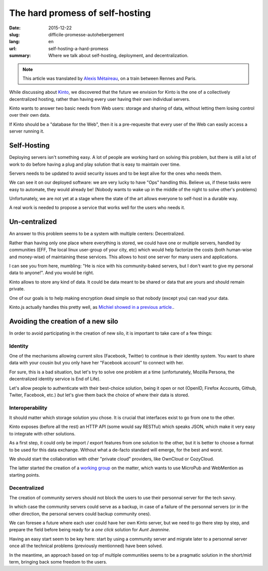 The hard promess of self-hosting
################################

:date: 2015-12-22
:slug: difficile-promesse-autohebergement
:lang: en
:url: self-hosting-a-hard-promess
:summary: Where we talk about self-hosting, deployment, and decentralization.

.. note::

  This article was translated by `Alexis Métaireau <https://notmyidea.org>`_,
  on a train between Rennes and Paris.

While discussing about `Kinto <https://kinto.readthedocs.org/>`_, we discovered
that the future we envision for Kinto is the one of a collectively decentralized
hosting, rather than having every user having their own individual servers.

Kinto wants to answer two basic needs from Web users: storage and sharing of
data, without letting them losing control over their own data.

If Kinto should be a "database for the Web", then it is a pre-requesite that
every user of the Web can easily access a server running it.


Self-Hosting
============

.. image:: {filename}/images/autohebergement.jpg
    :alt: Countryside house -- House, Automn - CC-BY-ND Gunnar Magnusson https://www.flickr.com/photos/matupplevelser/4644386646
    :align: center

Deploying servers isn't something easy. A lot of people are working hard on
solving this problem, but there is still a lot of work to do before having a
plug and play solution that is easy to maintain over time.

Servers needs to be updated to avoid security issues and to be kept alive for
the ones who needs them.

We can see it on our deployed software: we are very lucky to have "Ops" handling
this. Believe us, if these tasks were easy to automate, they would already be!
(Nobody wants to wake up in the middle of the night to solve other's problems)

Unfortunately, we are not yet at a stage where the state of the art allows
everyone to self-host in a durable way.

A real work is needed to propose a service that works well for the users who
needs it.


Un-centralized
==============

An answer to this problem seems to be a system with multiple centers: Decentralized.

Rather than having only one place where everything is stored, we could have
one or multiple servers, handled by communities (EFF, The local linux
user-group of your city, etc) which would help factorize the costs (both human-wise
and money-wise) of maintaining these services. This allows to host one server
for many users and applications.

I can see you from here, mumbling: "He is nice with his community-baked servers,
but I don't want to give my personal data to anyone!". And you would be right.

Kinto allows to store any kind of data. It could be data meant to be shared
or data that are yours and should remain private.

One of our goals is to help making encryption dead simple so that nobody
(except you) can read your data.

Kinto.js actually handles this pretty well, as `Michiel showed in a previous
article. <{filename}/2015.09.kinto-encryption-example.rst>`_.


Avoiding the creation of a new silo
===================================

.. image:: {filename}/images/silo.jpg
    :alt: The future of silos - CC-BY-NC-ND Sunflower Silo in Boulder County Colorado by Bo Insogna — https://www.flickr.com/photos/thelightningman/5494666930
    :align: center

In order to avoid participating in the creation of new silo, it is important
to take care of a few things:

Identity
--------

One of the mechanisms allowing current silos (Facebook, Twitter) to continue
is their identity system. You want to share data with your cousin but you only
have her "Facebook account" to connect with her.

For sure, this is a bad situation, but let's try to solve one problem at a time
(unfortunately, Mozilla Persona, the decentralized identity service is End of
Life).

Let's allow people to authenticate with their best-choice solution, being it
open or not (OpenID, Firefox Accounts, Github, Twiter, Facebook, etc.) *but*
let's give them back the choice of where their data is stored.

Interoperability
----------------

It should matter which storage solution you chose. It is crucial that
interfaces exist to go from one to the other.

Kinto exposes (before all the rest) an HTTP API (some would say RESTful) which
speaks JSON, which make it very easy to integrate with other solutions.

As a first step, it could only be import / export features from one solution
to the other, but it is better to choose a format to be used for this data
exchange. Without what a de-facto standard will emerge, for the best and worst.

We should start the collaboration with other "private cloud" providers, like
OwnCloud or CozyCloud.

The latter started the creation of a
`working group <https://github.com/Decentralized-Sharing-Working-Group/internet-draft>`_
on the matter, which wants to use MicroPub and WebMention as starting points.

Decentralized
-------------

The creation of community servers should not block the users to use their
personnal server for the tech savvy.

In which case the community servers could serve as a backup, in case of a
failure of the personnal servers (or in the other direction, the personal
servers could backup community ones).

We can foresee a future where each user could have her own Kinto server, but
we need to go there step by step, and prepare the field before being ready for
a *one click* solution for *Aunt Jeannine*.

Having an easy start seem to be key here: start by using a community server and
migrate later to a personnal server once all the technical problems
(previously mentionned) have been solved.

In the meantime, an approach based on top of multiple communities seems to be
a pragmatic solution in the short/mid term, bringing back some freedom to the
users.
